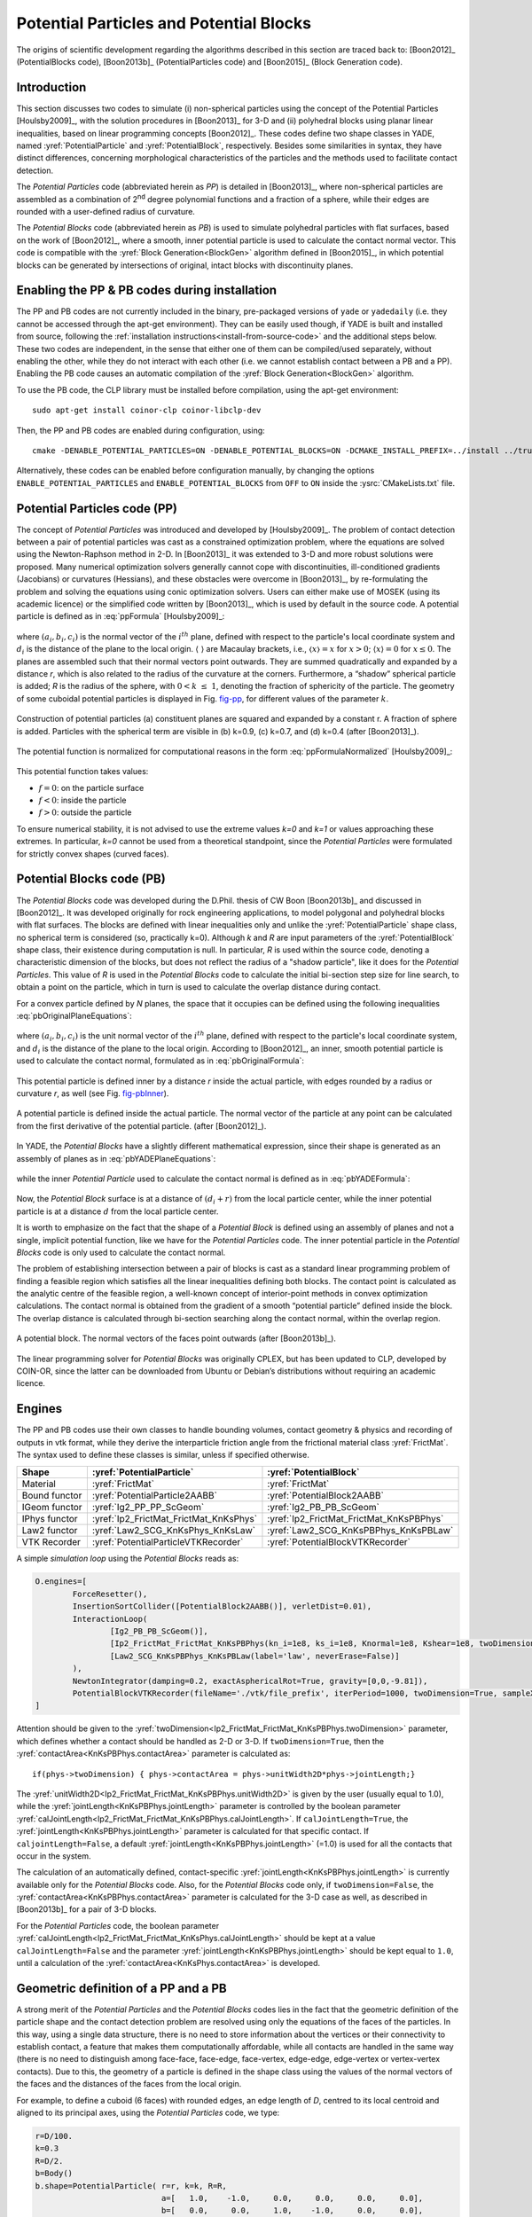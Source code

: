 .. _PotentialParticles:

########################################
Potential Particles and Potential Blocks
########################################
The origins of scientific development regarding the algorithms described in this section are traced back to:
[Boon2012]_ (PotentialBlocks code), [Boon2013b]_ (PotentialParticles code) and [Boon2015]_ (Block Generation code).

Introduction
^^^^^^^^^^^^
This section discusses two codes to simulate (i) non-spherical particles using the concept of the Potential Particles [Houlsby2009]_, with the solution procedures in [Boon2013]_ for 3-D and (ii) polyhedral blocks using planar linear inequalities, based on linear programming concepts [Boon2012]_. These codes define two shape classes in YADE, named :yref:`PotentialParticle` and :yref:`PotentialBlock`, respectively. Besides some similarities in syntax, they have distinct differences, concerning morphological characteristics of the particles and the methods used to facilitate contact detection.

The *Potential Particles* code (abbreviated herein as *PP*) is detailed in [Boon2013]_, where non-spherical particles are assembled as a combination of 2\ :sup:`nd` degree polynomial functions and a fraction of a sphere, while their edges are rounded with a user-defined radius of curvature.

The *Potential Blocks* code (abbreviated herein as *PB*) is used to simulate polyhedral particles with flat surfaces, based on the work of [Boon2012]_, where a smooth, inner potential particle is used to calculate the contact normal vector. This code is compatible with the :yref:`Block Generation<BlockGen>` algorithm defined in [Boon2015]_, in which potential blocks can be generated by intersections of original, intact blocks with discontinuity planes.

.. In the PB code, the contact physics problem is resolved using convex optimization techniques and linear programming in particular. To this end, the CLP library, developed by COIN-OR, is linked to YADE, to perform the linear programming tasks.
.. In the PP code, the establishment of contact is cast as a convex optimization problem as well, solved using conic optimization techniques, which are applied either using the MOSEK library, or a custom-made code developed by CW Boon. The latter, custom-made code is the one used by default.


Enabling the PP \& PB codes during installation
^^^^^^^^^^^^^^^^^^^^^^^^^^^^^^^^^^^^^^^^^^^^^^^
The PP and PB codes are not currently included in the binary, pre-packaged versions of ``yade`` or ``yadedaily`` (i.e. they cannot be accessed through the apt-get environment). They can be easily used though, if YADE is built and installed from source, following the :ref:`installation instructions<install-from-source-code>` and the additional steps below. 
These two codes are independent, in the sense that either one of them can be compiled/used separately, without enabling the other, while they do not interact with each other (i.e. we cannot establish contact between a PB and a PP). Enabling the PB code causes an automatic compilation of the :yref:`Block Generation<BlockGen>` algorithm.

To use the PB code, the CLP library must be installed before compilation, using the apt-get environment::

 sudo apt-get install coinor-clp coinor-libclp-dev 

.. coinor-libclp1 coinor-libosi1v5

Then, the PP and PB codes are enabled during configuration, using::

 cmake -DENABLE_POTENTIAL_PARTICLES=ON -DENABLE_POTENTIAL_BLOCKS=ON -DCMAKE_INSTALL_PREFIX=../install ../trunk

Alternatively, these codes can be enabled before configuration manually, by changing the options ``ENABLE_POTENTIAL_PARTICLES`` and ``ENABLE_POTENTIAL_BLOCKS`` from ``OFF`` to ``ON`` inside the :ysrc:`CMakeLists.txt` file.



Potential Particles code (PP)
^^^^^^^^^^^^^^^^^^^^^^^^^^^^^
The concept of *Potential Particles* was introduced and developed by [Houlsby2009]_. The problem of contact detection between a pair of potential particles was cast as a constrained optimization problem, where the equations are solved using the Newton-Raphson method in 2-D. In [Boon2013]_ it was extended to 3-D and more robust solutions were proposed. Many numerical optimization solvers generally cannot cope with discontinuities, ill-conditioned gradients (Jacobians) or curvatures (Hessians), and these obstacles were overcome in [Boon2013]_, by re-formulating the problem and solving the equations using conic optimization solvers. Users can either make use of MOSEK (using its academic licence) or the simplified code written by [Boon2013]_, which is used by default in the source code.
A potential particle is defined as in :eq:`ppFormula` [Houlsby2009]_:

   .. math:: f=(1-k) \Bigg(\sum_{i=1}^{N} \langle a_{i}x+b_{i}y+c_{i}z-d_i\rangle ^2-r^2 \Bigg) +k (x^2+y^2+z^2-R^2)\\
     :label: ppFormula

where :math:`(a_i, b_i, c_i)` is the normal vector of the :math:`i^{th}` plane, defined with respect to the particle's local coordinate system and :math:`d_i` is the distance of the plane to the local origin. :math:`\langle \;\rangle` are Macaulay brackets, i.e., :math:`〈x〉 = x` for :math:`x > 0`; :math:`\langle x \rangle = 0` for :math:`x \leq 0`. The planes are assembled such that their normal vectors point outwards. They are summed quadratically and expanded by a distance *r*, which is also related to the radius of the curvature at the corners. Furthermore, a “shadow” spherical particle is added; *R* is the radius of the sphere, with :math:`0 < k \; \leq \; 1`, denoting the fraction of sphericity of the particle. The geometry of some cuboidal potential particles is displayed in Fig. `fig-pp`_, for different values of the parameter :math:`k`.

.. _fig-pp:
.. figure:: /fig/potentialParticle.*
	:width: 14cm
	:align: center
	
	Construction of potential particles (a) constituent planes are squared and expanded by a constant r. A fraction of sphere is added. Particles with the spherical term are visible in (b) k=0.9, (c) k=0.7, and (d) k=0.4 (after [Boon2013]_).

The potential function is normalized for computational reasons in the form :eq:`ppFormulaNormalized` [Houlsby2009]_:

   .. math:: f=(1-k) \Bigg(\sum_{i=1}^{N} \frac{ \langle a_{i}x+b_{i}y+c_{i}z-d_i\rangle^2 }{ r^2 } -1 \Bigg) +k \Bigg( \frac{ x^2+y^2+z^2 }{ R^2 }-1 \Bigg)\\
     :label: ppFormulaNormalized

This potential function takes values:

* :math:`f=0`: on the particle surface
* :math:`f<0`: inside the particle
* :math:`f>0`: outside the particle

To ensure numerical stability, it is not advised to use the extreme values *k=0* and *k=1* or values approaching these extremes. In particular, *k=0* cannot be used from a theoretical standpoint, since the *Potential Particles* were formulated for strictly convex shapes (curved faces). 



Potential Blocks code (PB)
^^^^^^^^^^^^^^^^^^^^^^^^^^
The *Potential Blocks* code was developed during the D.Phil. thesis of CW Boon [Boon2013b]_ and discussed in [Boon2012]_. It was developed originally for rock engineering applications, to model polygonal and polyhedral blocks with flat surfaces. The blocks are defined with linear inequalities only and unlike the :yref:`PotentialParticle` shape class, no spherical term is considered (so, practically k=0). Although *k* and *R* are input parameters of the :yref:`PotentialBlock` shape class, their existence during computation is null. In particular, *R* is used within the source code, denoting a characteristic dimension of the blocks, but does not reflect the radius of a "shadow particle", like it does for the *Potential Particles*. This value of *R* is used in the *Potential Blocks* code to calculate the initial bi-section step size for line search, to obtain a point on the particle, which in turn is used to calculate the overlap distance during contact.

.. Its value is suggested to be set to an order or magnitude near the sieve size of the particle, since a small value for *R* (relatively to the particle dimensions) will create warnings during contact detection.
 
For a convex particle defined by *N* planes, the space that it occupies can be defined using the following inequalities :eq:`pbOriginalPlaneEquations`:

   .. math:: a_{i}x + b_{i}y + c_{i}z \; \leq \;  d_{i}, i=1:N\\   
        :label: pbOriginalPlaneEquations

where :math:`(a_i, b_i, c_i)` is the unit normal vector of the :math:`i^{th}` plane, defined with respect to the particle's local coordinate system, and :math:`d_i` is the distance of the plane to the local origin. According to [Boon2012]_, an inner, smooth potential particle is used to calculate the contact normal, formulated as in :eq:`pbOriginalFormula`: 

   .. math:: f=\sum_{i=1}^{N} \langle a_{i}x + b_{i}y + c_{i}z - d_i + r\rangle^2\\
     :label: pbOriginalFormula

This potential particle is defined inner by a distance *r* inside the actual particle, with edges rounded by a radius or curvature *r*, as well (see Fig. `fig-pbInner`_).

.. _fig-pbInner:
.. figure:: /fig/potentialBlockInner.*
	:width: 8.5cm
	:align: center
	
	A potential particle is defined inside the actual particle. The normal vector of the particle at any point can be calculated from the first derivative of the potential particle. (after [Boon2012]_).


In YADE, the *Potential Blocks* have a slightly different mathematical expression, since their shape is generated as an assembly of planes as in :eq:`pbYADEPlaneEquations`:

   .. math:: a_{i}x + b_{i}y + c_{i}z - d_{i} - r = 0, i=1:N\\   
     :label: pbYADEPlaneEquations

while the inner *Potential Particle* used to calculate the contact normal is defined as in :eq:`pbYADEFormula`:

   .. math:: f=\sum_{i=1}^{N} \langle a_{i}x + b_{i}y + c_{i}z - d_i\rangle^2.\\
     :label: pbYADEFormula

Now, the *Potential Block* surface is at a distance of :math:`(d_{i}+r)` from the local particle center, while the inner potential particle is at a distance :math:`d` from the local particle center.


It is worth to emphasize on the fact that the shape of a *Potential Block* is defined using an assembly of planes and not a single, implicit potential function, like we have for the *Potential Particles* code. The inner potential particle in the *Potential Blocks* code is only used to calculate the contact normal.

The problem of establishing intersection between a pair of blocks is cast as a standard linear programming problem of finding a feasible region which satisfies all the linear inequalities defining both blocks. 
The contact point is calculated as the analytic centre of the feasible region, a well-known concept of interior-point methods in convex optimization calculations.
The contact normal is obtained from the gradient of a smooth “potential particle” defined inside the block. 
The overlap distance is calculated through bi-section searching along the contact normal, within the overlap region.

.. _fig-pb:
.. figure:: /fig/potentialBlock.*
	:width: 15cm
	:align: center
	
	A potential block. The normal vectors of the faces point outwards (after [Boon2013b]_).

The linear programming solver for *Potential Blocks* was originally CPLEX, but has been updated to CLP, developed by COIN-OR, since the latter can be downloaded from Ubuntu or Debian’s distributions without requiring an academic licence.


.. More topics for future development of the documentation, derived from the thesis of CW Boon (2013):

..  Contact detection (formulation of the minimization problem)
..  Contact point
..  Contact normal (partial derivatives) \& average normal vector
..  Contact forces (after Hart et al, 1988)
..  Contact area


.. _engines:

Engines
^^^^^^^
The PP and PB codes use their own classes to handle bounding volumes, contact geometry \& physics and recording of outputs in vtk format, while they derive the interparticle friction angle from the frictional material class :yref:`FrictMat`. The syntax used to define these classes is similar, unless if specified otherwise. 

==================	========================================	========================================
Shape   		:yref:`PotentialParticle`			:yref:`PotentialBlock`	
==================	========================================	========================================
Material		:yref:`FrictMat`				:yref:`FrictMat`
Bound functor		:yref:`PotentialParticle2AABB`			:yref:`PotentialBlock2AABB`
IGeom functor		:yref:`Ig2_PP_PP_ScGeom`			:yref:`Ig2_PB_PB_ScGeom`
IPhys functor		:yref:`Ip2_FrictMat_FrictMat_KnKsPhys`		:yref:`Ip2_FrictMat_FrictMat_KnKsPBPhys`
Law2 functor		:yref:`Law2_SCG_KnKsPhys_KnKsLaw`		:yref:`Law2_SCG_KnKsPBPhys_KnKsPBLaw`
VTK Recorder		:yref:`PotentialParticleVTKRecorder`		:yref:`PotentialBlockVTKRecorder`
==================	========================================	========================================

A simple *simulation loop* using the *Potential Blocks* reads as:

.. code-block:: python

	O.engines=[
		ForceResetter(),
		InsertionSortCollider([PotentialBlock2AABB()], verletDist=0.01),
		InteractionLoop(
			[Ig2_PB_PB_ScGeom()],
			[Ip2_FrictMat_FrictMat_KnKsPBPhys(kn_i=1e8, ks_i=1e8, Knormal=1e8, Kshear=1e8, twoDimension=True, unitWidth2D=1.0, calJointLength=True, viscousDamping=0.2)],
			[Law2_SCG_KnKsPBPhys_KnKsPBLaw(label='law', neverErase=False)]
		),
		NewtonIntegrator(damping=0.2, exactAsphericalRot=True, gravity=[0,0,-9.81]),
		PotentialBlockVTKRecorder(fileName='./vtk/file_prefix', iterPeriod=1000, twoDimension=True, sampleX=30, sampleY=30, sampleZ=30, maxDimension=0.2, label='vtkRecorder')
	]

Attention should be given to the :yref:`twoDimension<Ip2_FrictMat_FrictMat_KnKsPBPhys.twoDimension>` parameter, which defines whether a contact should be handled as 2-D or 3-D. If ``twoDimension=True``, then the :yref:`contactArea<KnKsPBPhys.contactArea>` parameter is calculated as::

   if(phys->twoDimension) { phys->contactArea = phys->unitWidth2D*phys->jointLength;}

The :yref:`unitWidth2D<Ip2_FrictMat_FrictMat_KnKsPBPhys.unitWidth2D>` is given by the user (usually equal to 1.0), while the :yref:`jointLength<KnKsPBPhys.jointLength>` parameter is controlled by the boolean parameter :yref:`calJointLength<Ip2_FrictMat_FrictMat_KnKsPBPhys.calJointLength>`. If ``calJointLength=True``, the :yref:`jointLength<KnKsPBPhys.jointLength>` parameter is calculated for that specific contact. If ``caljointLength=False``, a default :yref:`jointLength<KnKsPBPhys.jointLength>` (=1.0) is used for all the contacts that occur in the system.

The calculation of an automatically defined, contact-specific :yref:`jointLength<KnKsPBPhys.jointLength>` is currently available only for the *Potential Blocks* code. Also, for the *Potential Blocks* code only, if ``twoDimension=False``, the :yref:`contactArea<KnKsPBPhys.contactArea>` parameter is calculated for the 3-D case as well, as described in [Boon2013b]_ for a pair of 3-D blocks. 

For the *Potential Particles* code, the boolean parameter :yref:`calJointLength<Ip2_FrictMat_FrictMat_KnKsPhys.calJointLength>` should be kept at a value ``calJointLength=False`` and the parameter :yref:`jointLength<KnKsPBPhys.jointLength>` should be kept equal to ``1.0``, until a calculation of the :yref:`contactArea<KnKsPhys.contactArea>` is developed.


Geometric definition of a PP and a PB
^^^^^^^^^^^^^^^^^^^^^^^^^^^^^^^^^^^^^
A strong merit of the *Potential Particles* and the *Potential Blocks* codes lies in the fact that the geometric definition of the particle shape and the contact detection problem are resolved using only the equations of the faces of the particles. In this way, using a single data structure, there is no need to store information about the vertices or their connectivity to establish contact, a feature that makes them computationally affordable, while all contacts are handled in the same way (there is no need to distinguish among face-face, face-edge, face-vertex, edge-edge, edge-vertex or vertex-vertex contacts). Due to this, the geometry of a particle is defined in the shape class using the values of the normal vectors of the faces and the distances of the faces from the local origin. 

For example, to define a cuboid (6 faces) with rounded edges, an edge length of *D*, centred to its local centroid and aligned to its principal axes, using the *Potential Particles* code, we type:

.. code-block:: python

    r=D/100.
    k=0.3
    R=D/2.
    b=Body()
    b.shape=PotentialParticle( r=r, k=k, R=R,
                               a=[   1.0,    -1.0,     0.0,     0.0,     0.0,     0.0], 
                               b=[   0.0,     0.0,     1.0,    -1.0,     0.0,     0.0], 
                               c=[   0.0,     0.0,     0.0,     0.0,     1.0,    -1.0], 
                               d=[D/2.-r,  D/2.-r,  D/2.-r,  D/2.-r,  D/2.-r,  D/2.-r], ...)

The first element of the vector parameters :math:`a, b, c, d` refers to the normal vector of the first plane, the second element to the second plane, and so on.

Using the *Potential Particles* code, this is not a perfect cube, since the particle geometry is defined by a potential function as in :eq:`ppFormulaNormalized`. 
It is reminded that within this potential function, these planes are summed quadratically, the particle edges are rounded by a radius of curvature :yref:`r<PotentialParticle.r>` and then the particle faces are curved by the addition of a "shadow" spherical particle with a radius :yref:`R<PotentialParticles.R>`, to a percentage defined by the parameter :yref:`k<PotentialParticle.k>`. 
A value :yref:`r<PotentialParticle.r>` is deducted from each element of the vector parameter :yref:`d<PotentialParticle.d>`, to compensate for expanding the potential particle by :yref:`r<PotentialParticle.r> in :eq:`ppFormulaNormalized`.

The parameters :math:`a_{i}, b_{i}, c_{i}, d_{i}` stated above correspond to the planes used in :eq:`pbYADEPlaneEquations`:

   .. math::  1.0 x + 0.0 y + 0.0 z = D/2 \Leftrightarrow +x=D/2\\ 
             -1.0 x + 0.0 y + 0.0 z = D/2 \Leftrightarrow -x=D/2\\
              0.0 x + 1.0 y + 0.0 z = D/2 \Leftrightarrow +y=D/2\\
	      0.0 x - 1.0 y + 0.0 z = D/2 \Leftrightarrow -y=D/2\\
              0.0 x + 0.0 y + 1.0 z = D/2 \Leftrightarrow +z=D/2\\
	      0.0 x + 0.0 y - 1.0 z = D/2 \Leftrightarrow -z=D/2\\

To model a cube with an edge of *D*, using the *Potential Blocks* code, we type:

.. code-block:: python

    r=D/100.
    R=D/2.
    b=Body()
    b.shape=PotentialBlock( r=r, R=R,
                            a=[   1.0,    -1.0,     0.0,     0.0,     0.0,     0.0], 
                            b=[   0.0,     0.0,     1.0,    -1.0,     0.0,     0.0], 
                            c=[   0.0,     0.0,     0.0,     0.0,     1.0,    -1.0], 
                            d=[D/2.-r,  D/2.-r,  D/2.-r,  D/2.-r,  D/2.-r,  D/2.-r], ...)

Using the *Potential Blocks* code, this particle will have sharp edges and flat faces in what regards its geometry (i.e. the space it occupies), defined by the given planes, while for the calculation of the contact normal, an inner potential particle with rounded edges is used, formulated as in :eq:`pbYADEFormula`, located fully inside the actual particle.
The distances of the planes from the local origin, stored in the vector parameter :yref:`d<PotentialBlock.d>`, are reduced by :yref:`r<PotentialBlock.r>` to achieve an exact edge length of *D*, using the :eq:`pbYADEPlaneEquations`.

To ensure numerical stability, it is advised to normalize the normal vector of each plane, so that :math:`{a_{i}}^2 + {b_{i}}^2 + {c_{i}}^2 = 1`.
There is no limit to the number of the particle faces that can be used, a feature that allows the modelling of a variety of convex particle shapes.

In practice, it is usual for the geometry of a particle to be given in terms of vertices \& their connectivity (e.g. in the form of a surface mesh, like in .stl files). In such cases, the user can calculate the normal vector of each face, which will give the coefficients :math:`a_{i}, b_{i}, c_{i}` and using a vertex of each face, then calculate the coefficients :math:`d_{i}`. A python routine to perform this without any additional effort by the user is currently being developed.



Body definition of a PP or a PB
^^^^^^^^^^^^^^^^^^^^^^^^^^^^^^^
To define a body using the :yref:`PotentialParticle` or :yref:`PotentialBlock` shape classes, it has to be assembled using the ``_commonBodySetup`` function, which can be found in the file :ysrc:`py/utils.py`. For example, to define a :yref:`PotentialBlock`:

.. code-block:: python

  O.materials.append(FrictMat(young=150e6,poisson=.30,frictionAngle=radians(0.0),density=2650,label='frictionless'))

  b=Body()
  b.shape=PotentialBlock(...)
  b.aspherical=True # To be used in conjunction with exactAsphericalRot=True in the NewtonIntegrator
  # V: Volume
  # I11, I22, I33: Principal inertias
  utils._commonBodySetup(b,V,Vector3(I11,I22,I33), material='frictionless', pos=(0,0,0), ori=Quaternion((1,0,0),0), fixed=False)
  b.state.pos=Vector3(xPos,yPos,zPos)
  b.state.ori=Quaternion((random.random(),random.random(),random.random()),random.random())
  b.shape.volume=V;
  O.bodies.append(b)

The particle must be initially defined, so that the local axes coincide with its principal axes, for which the inertia tensor is diagonal.

It should be noted that the principal inertia values used here should be divided with the density of the considered material, since the ``I11, I22, I33`` values given by the user are multiplied with the density inside the ``_commonBodySetup`` function. The mass of the particle is calculated within the same function as well, so we do not need to set manually ``b.mass=V*density``.



Boundary Particles
^^^^^^^^^^^^^^^^^^
The PP \& PB codes support the definition of *boundary* particles, which interact only with *non-boundary* ones. These particles can have a variety of uses, e.g. to model loading plates acting on a granular sample, while different uses can emerge for different applications.
A particle can be set as a boundary one in both codes, using the boolean parameter :yref:`isBoundary<PotentialBlock.isBoundary>` inside the shape class. 

In the PP code, all particles interact with the same normal and shear contact stiffness :yref:`Knormal<Ip2_FrictMat_FrictMat_KnKsPhys.Knormal>` and :yref:`Kshear<Ip2_FrictMat_FrictMat_KnKsPhys.Kshear>`, defined in the :yref:`Ip2_FrictMat_FrictMat_KnKsPhys` functor.

The PB code supports the definition of different contact stiffness values for interactions between *boundary* and *non-boundary* or *non-boundary* and *non-boundary* particles. 
When ``isBoundary=False``, the :yref:`PotentialBlock` in question is handled to interact with normal and shear stiffnesses of :yref:`Knormal<Ip2_FrictMat_FrictMat_KnKsPBPhys.Knormal>` and :yref:`Kshear<Ip2_FrictMat_FrictMat_KnKsPBPhys.Kshear>`, respectively, with other non-boundary particles.  
When ``isBoundary=True``, the :yref:`PotentialBlock` in question is handled to interact with normal and shear stiffnesses of :yref:`kn_i<Ip2_FrictMat_FrictMat_KnKsPBPhys.kn_i>` and :yref:`ks_i<Ip2_FrictMat_FrictMat_KnKsPBPhys.ks_i>`, respectively, with non-boundary particles.



.. _visualization:

Visualization
^^^^^^^^^^^^^
Visualization of the :yref:`PotentialParticle` and :yref:`PotentialBlock` shape classes is offered using the qt environment (OpenGL). Additionally, the :yref:`PotentialParticleVTKRecorder` and :yref:`PotentialBlockVTKRecorder` classes can be used to export geometrical and interaction information of the analyses in vtk format (visualized in Paraview). It should be noted that currently the :yref:`PotentialBlockVTKRecorder` records the inner, rounded potential particle, rather than the actual particle with sharp edges and flat faces.

In the qt environment, the :yref:`PotentialParticle` shape class is visualized using the Marching Cubes algorithm, and the level of display accuracy can be determined by the user. This is controlled by the parameters:

.. code-block:: python
  
    # Potential Particles
    Gl1_PotentialParticle.sizeX=20
    Gl1_PotentialParticle.sizeY=20
    Gl1_PotentialParticle.sizeZ=20

..    # Potential Blocks
..    Gl1_PotentialBlock.sizeX=20
..    Gl1_PotentialBlock.sizeY=20
..    Gl1_PotentialBlock.sizeZ=20

A similar choice exists for output in vtk format, using the :yref:`PotentialParticleVTKRecorder` or :yref:`PotentialBlockVTKRecorder`, syntaxed as:

.. code-block:: python

    # Potential Particles
    PotentialParticleVTKRecorder(sampleX=30, sampleY=30, sampleZ=30, maxDimension=20)

    # Potential Blocks
    PotentialBlockVTKRecorder(sampleX=30, sampleY=30, sampleZ=30, maxDimension=20)

The parameters sizeX,Y,Z (for OpenGL visualization) and sampleX,Y,Z (for output in vtk format) represent the number of subdivisions of the Aabb of the particle to a grid, which will be used to draw its geometry, in respect to the global axes X, Y, Z. Larger values will result to a more accurate display of the particles' shape, but will slow down the visualization speed in qt and writing speed of the .vtk files and increase the size of the .vtk files. For output in vtk format, users can also define the parameter :yref:`maxDimension<PotentialBlockVTKRecorder.maxDimension>`, which overrides the selected sampleX,Y,Z values if they are too small, as described below:
    
.. math::
    if \; \mid xmax-xmin \mid /sampleX > maxDimension \Rightarrow sampleX = \mid xmax-xmin \mid /maxDimension\\
    if \; \mid ymax-ymin \mid /sampleY > maxDimension \Rightarrow sampleY = \mid ymax-ymin \mid /maxDimension\\
    if \; \mid zmax-zmin \mid /sampleZ > maxDimension \Rightarrow sampleZ = \mid zmax-zmin \mid /maxDimension \; \\

The :yref:`PotentialParticleVTKRecorder` and :yref:`PotentialBlockVTKRecorder` also support optionally the recording of the particles' velocities (linear and angular), interaction information (contact point and forces), colors and ids, using:

.. code-block:: python

    # Potential Particles
    PotentialParticleVTKRecorder(..., REC_VELOCITY=True, REC_INTERACTION=True, REC_COLORS=True, REC_ID=True)

    # Potential Blocks
    PotentialBlockVTKRecorder(..., REC_VELOCITY=True, REC_INTERACTION=True, REC_COLORS=True, REC_ID=True)

Force chains and other visual outputs are available in qt by default, while they can be extracted in vtk format using the classic :yref:`VTKRecorder` or the :yref:`yade.export.VTKExporter` class.

A boolean parameter :yref:`twoDimension<PotentialBlockVTKRecorder.twoDimension>` exists to specify whether the particles will be rendered as 2-D or 3-D in the vtk output:

.. code-block:: python

    # Potential Particles
    PotentialParticleVTKRecorder(..., twoDimension=False)

    # Potential Blocks
    PotentialBlockVTKRecorder(..., twoDimension=False)

This parameter should not be mixed up with the :yref:`Ip2_FrictMat_FrictMat_KnKsPBPhys.twoDimension` parameter, which is used to define how the contact forces are calculated, as described in the :ref:`engines` section.



Axis-Aligned Bounding Box
^^^^^^^^^^^^^^^^^^^^^^^^^
The PP \& PB codes use their own BoundFunctors, called :yref:`PotentialParticle2AABB` and :yref:`PotentialBlock2AABB`, respectively, to define the Axis-Aligned Bounding Box of each particle. In both bound functors, a boolean parameter :yref:`AabbMinMax<PotentialParticle.AabbMinMax>` exists, allowing the user to choose between an approximate cubic Aabb or a more accurate one. 

In particular, if ``AabbMinMax=False``, a cubic Aabb is considered with dimensions ``1.0*R``. This is implemented for both the PP and PB codes, even though the *Potential Blocks* do not have a spherical term. In this case, the radius :yref:`R<PotentialBlock.R>` is used as a reference length, denoting half the diagonal of the cubic Aabb. Usage of this approximate cubic Aabb is not advised, since it can increase the number of empty contacts, increasing thus the time needed to facilitate the approximate contact detection, while it relies on the radius :yref:`R<PotentialParticle.R>`, the value of which should enclose the whole particle if this option is activated.

If ``AabbMinMax=True``, a more accurate Aabb can be defined. Currently, the initial Aabb of a :yref:`PotentialParticle` has to be defined manually by the user, in the particle local coordinate system and for the initial orientation of the particle. To do so, the user has to manually specify the two extreme points of the Aabb: :yref:`minAabbRotated<PotentialParticle.minAabbRotated>`, :yref:`maxAabbRotated<PotentialParticle.maxAabbRotated>` inside the shape class.
The Aabb for a :yref:`PotentialBlock`, on the other hand, is calculated and updated automatically from the vertices of the particle, if the boolean parameter :yref:`AabbMinMax<PotentialBlock.AabbMinMax>` ``=True``.

As discussed in the subsection :ref:`visualization`, the dimensions of the Aabb are used as a drawing space in the code implementing rendering of the particles in the qt environment (for the PP code) and for the creation of the output files in vtk format (for both codes). This is achieved by using two auxiliary parameters: :yref:`minAabb<PotentialParticle.minAabb>` and :yref:`maxAabb<PotentialParticle.maxAabb>`. For the particles to be properly rendered as closed surfaces in both qt and vtk outputs using the available codes, we need to define a drawing space slightly larger than the actual one. Here, this drawing space is represented by the Aabb of the particles, and thus the differentiation between the minAabb, maxAabb and minAabbRotated, maxAabbRotated stems from the need to satisfy two conditions: 1. The Aabb used for primary contact detection must be as tight as possible, in order to have the least number of empty contacts and 2. The Aabb used as a rendering space must be slightly larger, in order to have proper rendering. If a dimension of the Aabb used for visualization purposes is defined smaller than the actual one, the faces on that side of the particle are rendered as hollow and only the edges are visualised, a functionality that can be used to e.g. see through boundaries, like demonstrated in the vtk output of the :ysrc:`examples/PotentialParticles/cubePPscaled.py` example.

To recap, in the *Potential Particles* code, the :yref:`minAabbRotated<PotentialParticle.minAabbRotated>` and :yref:`maxAabbRotated<PotentialParticle.maxAabbRotated>` parameters are used to define the Aabb used to facilitate primary contact detection, while the :yref:`minAabb<PotentialParticle.minAabb>` and :yref:`maxAabb<PotentialParticle.maxAabb>` parameters are used for visualization of the particles in qt and vtk outputs. In the *Potential Blocks* code, the Aabb used to facilitate primary contact detection is calculated automatically from the particles' vertices, which are also used for visualization in qt, while the parameters :yref:`minAabb<PotentialBlock.minAabb>` and :yref:`maxAabb<PotentialBlock.maxAabb>` are used for visualization in vtk outputs.

Two brief examples demonstrating the syntax of these features can be found below. 

For the *Potential Particles* code:

.. code-block:: python

    b=Body()
    b.shape=PotentialParticle(AabbMinMax=True,
                              minAabbRotated=Vector3(xmin,ymin,zmin), 
                              maxAabbRotated=Vector3(xmax,ymax,zmax),
                              minAabb=Vector3(xmin,ymin,zmin),
                              maxAabb=Vector3(xmax,ymax,zmax), ...)

For the *Potential Blocks* code:

.. code-block:: python

    b=Body()
    b.shape=PotentialBlock(AabbMinMax=True,
                           minAabb=Vector3(xmin,ymin,zmin),
                           maxAabb=Vector3(xmax,ymax,zmax), ...)


Block Generation algorithm
^^^^^^^^^^^^^^^^^^^^^^^^^^
The *Potential Blocks* code is compatible with the :yref:`Block Generation<BlockGen>` algorithm introduced in [Boon2015]_, which can split particles by their intersection with discontinuity planes, initially developed for the study of rock-masses.  This code is hardcoded in YADE in the form of a Preprocessor.
Using a single data structure for the definition of the particle shape and the definition of the discontinuities, as well, allows the generation of a large number of particles at a reasonable computational cost.
The sequential subdivision concept is used along with a linear programming framework. 
Non-persistent joints can be modelled by introducing more constraints.

An example to demonstrate the usage of this code exists in :ysrc:`examples/PotentialBlocks/WedgeYADE.py`
The discontinuity planes used in this script are included in a csv format in :ysrc:`examples/PotentialBlocks/joints/jointC.csv`.

The documentation on how to use this code is currently being written.



Examples
^^^^^^^^^^^^
Examples are being included in the folders :ysrc:`examples/PotentialParticles` and :ysrc:`examples/PotentialBlocks/`, where the syntax of the codes is demonstrated.



Disclaimer
^^^^^^^^^^^^
These codes were developed for academic purposes. Some variables are no longer in use, as the PhD thesis of the original developer spanned over many years, with numerous trials and errors. As this piece of code has many dependencies within the YADE ecosystem, user discretion is advised.



References
^^^^^^^^^^^^
To acknowledge our scientific contribution, please cite the following:

:math:`\underline{\textrm{Potential Blocks}}`

- Boon CW (2013) Distinct Element Modelling of Jointed Rock Masses: Algorithms and Their Verification. D.Phil. Thesis, University of Oxford
- Boon CW, Houlsby GT, Utili S (2012) A new algorithm for contact detection between convex polygonal and polyhedral particles in the discrete element method. Computers and Geotechnics, 44: 73-82

:math:`\underline{\textrm{Potential Particles}}`

- Houlsby GT (2009) Potential particles: a method for modelling non-circular particles in DEM. Computers and Geotechnics, 36(6):953-959
- Boon CW, Houlsby GT, Utili S (2013) A new contact detection algorithm for three dimensional non-spherical particles. Powder Technology, S.I. on DEM, 248: 94-102

:math:`\underline{\textrm{Block Generation}}`

- Boon CW, Houlsby GT, Utili S (2015) A new rock slicing method based on linear programming. Computers and Geotechnics, 65:12-29
